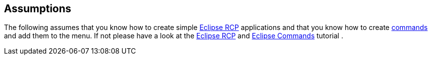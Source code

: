 == Assumptions
	
The following assumes that you know how to create simple
http://www.vogella.com/tutorials/RichClientPlatform/article.html[Eclipse RCP]
applications and that you know how to create
http://www.vogella.com/tutorials/EclipseCommands/article.html[commands]
and
add them to
the menu. If not please have a look at the
http://www.vogella.com/tutorials/RichClientPlatform/article.html[Eclipse RCP]
and
http://www.vogella.com/tutorials/EclipseCommands/article.html[Eclipse Commands]
tutorial
.
	


